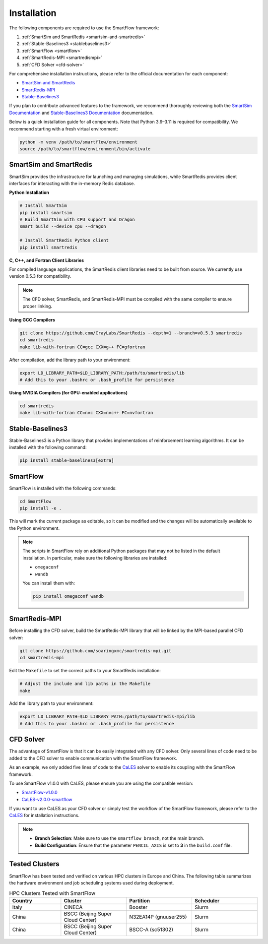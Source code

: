 Installation
============================

The following components are required to use the SmartFlow framework:

1. :ref:`SmartSim and SmartRedis <smartsim-and-smartredis>`
2. :ref:`Stable-Baselines3 <stablebaselines3>`
3. :ref:`SmartFlow <smartflow>`
4. :ref:`SmartRedis-MPI <smartredismpi>`
5. :ref:`CFD Solver <cfd-solver>`

For comprehensive installation instructions, please refer to the official documentation for each component:

- `SmartSim and SmartRedis <https://www.craylabs.org/docs/installation_instructions/basic.html>`_
- `SmartRedis-MPI <https://github.com/soaringxmc/smartredis-mpi>`_
- `Stable-Baselines3 <https://stable-baselines3.readthedocs.io/en/master/guide/install.html>`_

If you plan to contribute advanced features to the framework, we recommend thoroughly reviewing both the
`SmartSim Documentation <https://www.craylabs.org/docs/overview.html>`_ and
`Stable-Baselines3 Documentation <https://stable-baselines3.readthedocs.io/en/master/>`_ documentation.

Below is a quick installation guide for all components. Note that Python 3.9–3.11 is required for compatibility.
We recommend starting with a fresh virtual environment:

.. code-block:: sh

   python -m venv /path/to/smartflow/environment
   source /path/to/smartflow/environment/bin/activate

.. _smartsim-and-smartredis:

SmartSim and SmartRedis
----------------------------

SmartSim provides the infrastructure for launching and managing simulations, while SmartRedis provides client
interfaces for interacting with the in-memory Redis database.

**Python Installation**

.. code-block:: sh

   # Install SmartSim
   pip install smartsim
   # Build SmartSim with CPU support and Dragon
   smart build --device cpu --dragon

   # Install SmartRedis Python client
   pip install smartredis

**C, C++, and Fortran Client Libraries**

For compiled language applications, the SmartRedis client libraries need to be built from source.
We currently use version 0.5.3 for compatibility.

.. note::
   The CFD solver, SmartRedis, and SmartRedis-MPI must be compiled with the same compiler to ensure proper linking.

**Using GCC Compilers**

.. code-block:: sh

   git clone https://github.com/CrayLabs/SmartRedis --depth=1 --branch=v0.5.3 smartredis
   cd smartredis
   make lib-with-fortran CC=gcc CXX=g++ FC=gfortran

After compilation, add the library path to your environment:

.. code-block:: sh

   export LD_LIBRARY_PATH=$LD_LIBRARY_PATH:/path/to/smartredis/lib
   # Add this to your .bashrc or .bash_profile for persistence

**Using NVIDIA Compilers (for GPU-enabled applications)**

.. code-block:: sh

   cd smartredis
   make lib-with-fortran CC=nvc CXX=nvc++ FC=nvfortran



.. _stablebaselines3:

Stable-Baselines3
----------------------------

Stable-Baselines3 is a Python library that provides implementations of reinforcement learning algorithms.
It can be installed with the following command:

.. code-block:: sh

   pip install stable-baselines3[extra]

.. _smartflow:

SmartFlow
----------------------------

SmartFlow is installed with the following commands:

.. code-block:: sh

   cd SmartFlow
   pip install -e .

This will mark the current package as editable, so it can be modified and the changes will be automatically
available to the Python environment.

.. note::

   The scripts in SmartFlow rely on additional Python packages that may not be listed in the default installation.
   In particular, make sure the following libraries are installed:

   - ``omegaconf``
   - ``wandb``

   You can install them with:

   .. code-block:: sh

      pip install omegaconf wandb



.. _smartredismpi:

SmartRedis-MPI
----------------------------

Before installing the CFD solver, build the SmartRedis-MPI library that will be linked by the MPI-based parallel CFD solver:

.. code-block:: sh

   git clone https://github.com/soaringxmc/smartredis-mpi.git
   cd smartredis-mpi

Edit the ``Makefile`` to set the correct paths to your SmartRedis installation:

.. code-block:: sh

   # Adjust the include and lib paths in the Makefile
   make

Add the library path to your environment:

.. code-block:: sh

   export LD_LIBRARY_PATH=$LD_LIBRARY_PATH:/path/to/smartredis-mpi/lib
   # Add this to your .bashrc or .bash_profile for persistence


.. _cfd-solver:

CFD Solver
----------------------------

The advantage of SmartFlow is that it can be easily integrated with any CFD solver. Only several lines of code
need to be added to the CFD solver to enable communication with the SmartFlow framework.

As an example, we only added five lines of code to the `CaLES <https://github.com/CaNS-World/CaLES>`_ solver
to enable its coupling with the SmartFlow framework.

To use SmartFlow v1.0.0 with CaLES, please ensure you are using the compatible version:

- `SmartFlow-v1.0.0 <https://github.com/soaringxmc/SmartFlow/releases/tag/v1.0.0>`_

- `CaLES-v2.0.0-smartflow <https://github.com/CaNS-World/CaLES/releases/tag/v2.0.0-smartflow>`_

If you want to use CaLES as your CFD solver or simply test the workflow of the SmartFlow framework,
please refer to the `CaLES <https://github.com/CaNS-World/CaLES>`_ for installation instructions.

.. note::

   - **Branch Selection**: Make sure to use the ``smartflow branch``, not the main branch.
   - **Build Configuration**: Ensure that the parameter ``PENCIL_AXIS`` is set to **3** in the ``build.conf`` file.


Tested Clusters
----------------------------

SmartFlow has been tested and verified on various HPC clusters in Europe and China. The following table summarizes the hardware environment and job scheduling systems used during deployment.

.. list-table:: HPC Clusters Tested with SmartFlow
   :widths: 22 28 28 28
   :header-rows: 1

   * - Country
     - Cluster
     - Partition
     - Scheduler
   * - Italy
     - CINECA
     - Booster
     - Slurm
   * - China
     - BSCC (Beijing Super Cloud Center)
     - N32EA14P (gnuuser255)
     - Slurm
   * - China
     - BSCC (Beijing Super Cloud Center)
     - BSCC-A (sc51302)
     - Slurm
